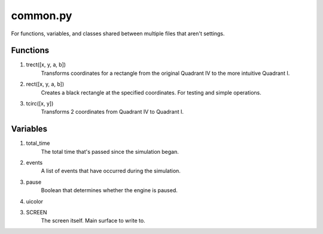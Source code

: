 common.py
=========
For functions, variables, and classes shared between multiple files that aren't settings.

Functions
---------
1. trect([x, y, a, b])
     Transforms coordinates for a rectangle from the original Quadrant IV to the more intuitive Quadrant I.
2. rect([x, y, a, b])
     Creates a black rectangle at the specified coordinates. For testing and simple operations.
3. tcirc([x, y])
     Transforms 2 coordinates from Quadrant IV to Quadrant I.

Variables
---------
1. total_time
     The total time that's passed since the simulation began.
2. events
     A list of events that have occurred during the simulation.
3. pause
    Boolean that determines whether the engine is paused.
4. uicolor

3. SCREEN
     The screen itself. Main surface to write to.
